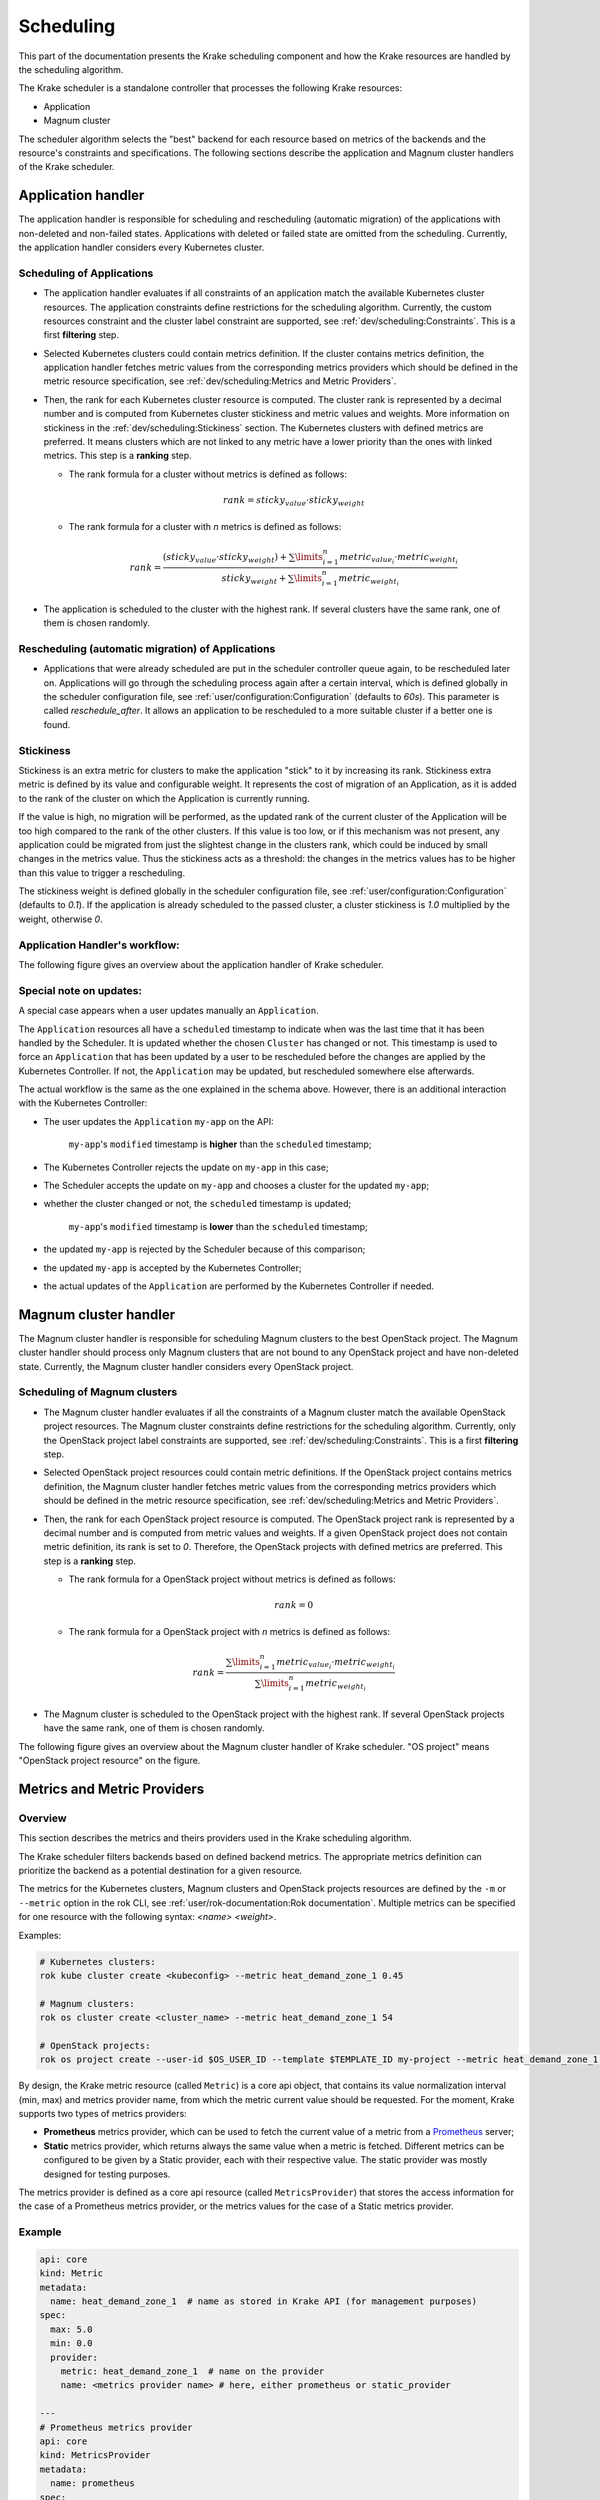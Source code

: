 ==========
Scheduling
==========

This part of the documentation presents the Krake scheduling component and
how the Krake resources are handled by the scheduling algorithm.

The Krake scheduler is a standalone controller that processes the following Krake
resources:

- Application
- Magnum cluster

The scheduler algorithm selects the "best" backend for each resource based on metrics
of the backends and the resource's constraints and specifications. The following sections
describe the application and Magnum cluster handlers of the Krake scheduler.


Application handler
===================

The application handler is responsible for scheduling and rescheduling
(automatic migration) of the applications with non-deleted and non-failed states.
Applications with deleted or failed state are omitted from the scheduling.
Currently, the application handler considers every Kubernetes cluster.

Scheduling of Applications
--------------------------

- The application handler evaluates if all constraints of an application match the
  available Kubernetes cluster resources. The application constraints define
  restrictions for the scheduling algorithm. Currently, the custom resources constraint
  and the cluster label constraint are supported, see
  :ref:`dev/scheduling:Constraints`. This is a first **filtering** step.

- Selected Kubernetes clusters could contain metrics definition. If the cluster contains
  metrics definition, the application handler fetches metric values from the
  corresponding metrics providers which should be defined in the metric resource
  specification, see :ref:`dev/scheduling:Metrics and Metric Providers`.

- Then, the rank for each Kubernetes cluster resource is computed. The cluster rank is
  represented by a decimal number and is computed from Kubernetes cluster stickiness
  and metric values and weights. More information on stickiness in the
  :ref:`dev/scheduling:Stickiness` section. The Kubernetes clusters with defined metrics
  are preferred. It means clusters which are not linked to any metric have a lower
  priority than the ones with linked metrics. This step is a **ranking** step.

  - The rank formula for a cluster without metrics is defined as follows:

    .. math::

        rank = sticky_{value} \cdot sticky_{weight}

  - The rank formula for a cluster with `n` metrics is defined as follows:

    .. math::

        rank = \frac{(sticky_{value} \cdot sticky_{weight}) + \sum\limits_{i=1}^n metric_{value_i} \cdot metric_{weight_i}}
               {sticky_{weight} + \sum\limits_{i=1}^n metric_{weight_i}}

- The application is scheduled to the cluster with the highest rank. If several
  clusters have the same rank, one of them is chosen randomly.

Rescheduling (automatic migration) of Applications
--------------------------------------------------

- Applications that were already scheduled are put in the scheduler controller queue
  again, to be rescheduled later on. Applications will go through the scheduling process
  again after a certain interval, which is defined globally in the scheduler
  configuration file, see :ref:`user/configuration:Configuration` (defaults to `60s`).
  This parameter is called `reschedule_after`. It allows an application to be
  rescheduled to a more suitable cluster if a better one is found.


Stickiness
----------

Stickiness is an extra metric for clusters to make the application "stick" to it by
increasing its rank. Stickiness extra metric is defined by its value and
configurable weight. It represents the cost of migration of an Application, as it is
added to the rank of the cluster on which the Application is currently running.

If the value is high, no migration will be performed, as the updated rank of the current
cluster of the Application will be too high compared to the rank of the other clusters.
If this value is too low, or if this mechanism was not present, any application could be
migrated from just the slightest change in the clusters rank, which could be induced by
small changes in the metrics value. Thus the stickiness acts as a threshold: the changes
in the metrics values has to be higher than this value to trigger a rescheduling.

The stickiness weight is defined globally in the scheduler configuration file, see
:ref:`user/configuration:Configuration` (defaults to `0.1`). If the application is
already scheduled to the passed cluster, a cluster stickiness is `1.0` multiplied by
the weight, otherwise `0`.


Application Handler's workflow:
-------------------------------

The following figure gives an overview about the application handler of Krake scheduler.

.. figure:: /img/scheduler_app_handler.png


Special note on updates:
------------------------

A special case appears when a user updates manually an ``Application``.

The ``Application`` resources all have a ``scheduled`` timestamp to indicate when was
the last time that it has been handled by the Scheduler. It is updated whether the
chosen ``Cluster`` has changed or not. This timestamp is used to force an
``Application`` that has been updated by a user to be rescheduled before the changes are
applied by the Kubernetes Controller. If not, the ``Application`` may be updated, but
rescheduled somewhere else afterwards.

The actual workflow is the same as the one explained in the schema above. However, there
is an additional interaction with the Kubernetes Controller:

- The user updates the ``Application`` ``my-app`` on the API:

   ``my-app``'s ``modified`` timestamp is **higher** than the ``scheduled`` timestamp;

- The Kubernetes Controller rejects the update on ``my-app`` in this case;
- The Scheduler accepts the update on ``my-app`` and chooses a cluster for the updated
  ``my-app``;
- whether the cluster changed or not, the ``scheduled`` timestamp is updated;

   ``my-app``'s ``modified`` timestamp is **lower** than the ``scheduled`` timestamp;

- the updated ``my-app`` is rejected by the Scheduler because of this comparison;
- the updated ``my-app`` is accepted by the Kubernetes Controller;
- the actual updates of the ``Application`` are performed by the Kubernetes Controller
  if needed.



Magnum cluster handler
======================

The Magnum cluster handler is responsible for scheduling Magnum clusters to the best
OpenStack project. The Magnum cluster handler should process only Magnum clusters that
are not bound to any OpenStack project and have non-deleted state.
Currently, the Magnum cluster handler considers every OpenStack project.

Scheduling of Magnum clusters
-----------------------------

- The Magnum cluster handler evaluates if all the constraints of a Magnum cluster
  match the available OpenStack project resources. The Magnum cluster constraints
  define restrictions for the scheduling algorithm. Currently, only the OpenStack
  project label constraints are supported, see :ref:`dev/scheduling:Constraints`. This
  is a first **filtering** step.

- Selected OpenStack project resources could contain metric definitions. If the
  OpenStack project contains metrics definition, the Magnum cluster handler fetches
  metric values from the corresponding metrics providers which should be defined in the
  metric resource specification, see :ref:`dev/scheduling:Metrics and Metric Providers`.

- Then, the rank for each OpenStack project resource is computed. The OpenStack project
  rank is represented by a decimal number and is computed from metric values and
  weights. If a given OpenStack project does not contain metric definition, its rank is
  set to `0`. Therefore, the OpenStack projects with defined metrics are preferred.
  This step is a **ranking** step.

  - The rank formula for a OpenStack project without metrics is defined as follows:

    .. math::

        rank = 0

  - The rank formula for a OpenStack project with `n` metrics is defined as follows:

    .. math::

        rank = \frac{\sum\limits_{i=1}^n metric_{value_i} \cdot metric_{weight_i}}
               {\sum\limits_{i=1}^n metric_{weight_i}}

- The Magnum cluster is scheduled to the OpenStack project with the highest rank. If
  several OpenStack projects have the same rank, one of them is chosen randomly.

The following figure gives an overview about the Magnum cluster handler of Krake
scheduler. "OS project" means "OpenStack project resource" on the figure.

.. figure:: /img/scheduler_magnum_cluster_handler.png


Metrics and Metric Providers
============================

Overview
--------

This section describes the metrics and theirs providers used in the Krake scheduling
algorithm.

The Krake scheduler filters backends based on defined backend metrics. The appropriate
metrics definition can prioritize the backend as a potential destination for a given
resource.

The metrics for the Kubernetes clusters, Magnum clusters and OpenStack projects
resources are defined by the ``-m`` or ``--metric`` option in the rok CLI, see
:ref:`user/rok-documentation:Rok documentation`. Multiple metrics can be specified for
one resource with the following syntax: `<name> <weight>`.

Examples:

.. code:: bash

  # Kubernetes clusters:
  rok kube cluster create <kubeconfig> --metric heat_demand_zone_1 0.45

  # Magnum clusters:
  rok os cluster create <cluster_name> --metric heat_demand_zone_1 54

  # OpenStack projects:
  rok os project create --user-id $OS_USER_ID --template $TEMPLATE_ID my-project --metric heat_demand_zone_1 3


By design, the Krake metric resource (called ``Metric``) is a core api object, that
contains its value normalization interval (min, max) and metrics provider name, from
which the metric current value should be requested. For the moment, Krake supports two
types of metrics providers:

- **Prometheus** metrics provider, which can be used to fetch the current value of a
  metric from a Prometheus_ server;
- **Static** metrics provider, which returns always the same value when a metric
  is fetched. Different metrics can be configured to be given by a Static provider,
  each with their respective value. The static provider was mostly designed for testing
  purposes.


The metrics provider is defined as a core api resource (called ``MetricsProvider``)
that stores the access information for the case of a Prometheus metrics provider, or
the metrics values for the case of a Static metrics provider.


Example
-------

.. code:: yaml

    api: core
    kind: Metric
    metadata:
      name: heat_demand_zone_1  # name as stored in Krake API (for management purposes)
    spec:
      max: 5.0
      min: 0.0
      provider:
        metric: heat_demand_zone_1  # name on the provider
        name: <metrics provider name> # here, either prometheus or static_provider

    ---
    # Prometheus metrics provider
    api: core
    kind: MetricsProvider
    metadata:
      name: prometheus
    spec:
      type: prometheus  # specify here the type of MetricsProvider
      prometheus:
        url: http://localhost:9090

    ---
    # Static metrics provider
    api: core
    kind: MetricsProvider
    metadata:
      name: static_provider
    spec:
      type: static  # specify here the type of MetricsProvider
      static:
        metrics:
          heat_demand_zone_1: 0.9
          electricity_cost_1: 0.1


In the example above, both metrics providers could be used to fetch the
``heat_demand_zone_1`` metric. By specifying the name `prometheus`` or
``static_provider`` in ``spec.provider.metric`` of the ``Metric`` resource, the value
would be fetched from either the Prometheus provider, or the Static provider (and
always have the value 0.9).

.. note::
    A metric contains two "names", but they can be different. ``metadata.name`` is the
    name of the Metric resource as stored by the Krake API. In the database, there can
    not be two resources of the same kind with the exact same name.

    However, two metrics, taken from two different Prometheus servers could have the
    exact same name. This name is given by ``spec.provider.metric``.

    So two Krake Metrics resources could be called ``latency_from_A`` and
    ``latency_from_B`` in the database, but their name could
    be ``latency`` in both Prometheus servers.

The Krake metrics and metrics providers definitions can also be added directly to the
Krake etcd database using the script `krake_bootstrap_db`, instead of using the API,
see :ref:`admin/bootstrapping:Bootstrapping`.


Constraints
===========

This section describes the resource constraints definition used in the Krake scheduling
algorithm.

The Krake scheduler filters appropriate backends based on defined resource constraints.
A backend can be accepted by the scheduler as a potential destination for a given
resource only if it matches all defined resource constraints.

The Krake scheduler supports the following resource constraints:

- Label constraints
- Custom resources constraints

The Krake users are allowed to define these restrictions for the scheduling algorithm
of Krake.

The following sections describe the supported constraints of the Krake scheduler in
more detail.


Label constraints
-----------------

Krake allows the user to define a label constraint and to restrict the deployment of
resources only to backends that matches **all** defined labels. Based on the resource,
Krake supports the following label constraints:

- The cluster label constraints for the application resource
- The OpenStack project label constraints for the Magnum cluster resource

A simple language for expressing label constraints is used. The following operations
can be expressed:

    equality
        The value of a label must be equal to a specific value::

            <label> is <value>
            <label> = <value>
            <label> == <value>

    non-equality
        The value of a label must not be equal to a specific value::

            <label> is not <value>
            <label> != <value>

    inclusion
        The value of a label must be inside a set of values::

            <label> in (<value>, <value>, ...)

    exclusion
        The value of a label must not be inside a set of values::

            <label> not in (<value>, <value>, ...)


The cluster label constraints for the Kubernetes application and Magnum
cluster resources are defined by ``-L`` or ``--cluster-label-constraint`` option in the
rok CLI, see :ref:`user/rok-documentation:Rok documentation`. The constraints can be
specified multiple times with the syntax: `<label> expression <value>`.

Examples:

.. code:: bash

  # Kubernetes Application
  rok kube app create <application_name> -f <path_to_manifest> -L 'location is DE'

  # Magnum clusters:
  rok os cluster create <cluster_name> -L 'location is DE'


Custom resources:
-----------------

Krake allows the user to deploy an application that uses Kubernetes Custom Resources
(CR).

The user can define which CRs are available on his cluster. A CR is defined
by the Custom Resource Definition (CRD) and Krake uses this CRD name with the format
``<plural>.<group>`` as a marker.


The supported CRD names are defined by ``-R`` or ``--custom-resource`` option in rok
CLI. See also :ref:`user/rok-documentation:Rok documentation`.

Example:

.. code:: bash

    rok kube cluster create <kubeconfig> --custom-resource <plural>.<group>

Applications that are based on a CR have to be explicitly labeled with a cluster
resource constraint. This is used in the Krake scheduling algorithm to select an
appropriate cluster where the CR is supported.

Cluster resource constraints are defined by a CRD name with the
format ``<plural>.<group>`` using ``-R`` or ``--cluster-resource-constraint`` option in
rok CLI. See also :ref:`user/rok-documentation:Rok documentation`.

Example:

.. code:: bash

    rok kube app create <application_name> -f <path_to_manifest> --cluster-resource-constraint <plural>.<group>



.. _Prometheus: https://prometheus.io/
